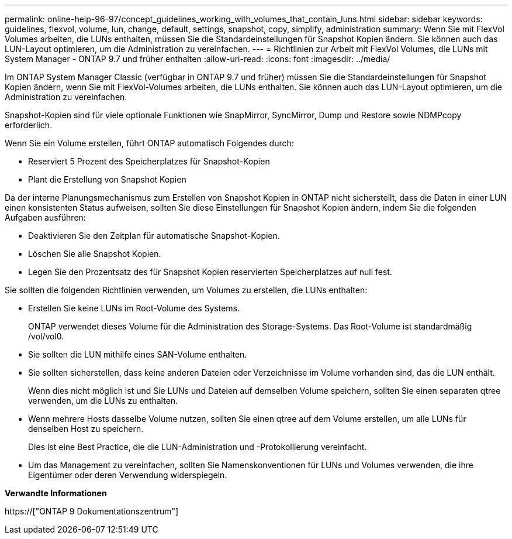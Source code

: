 ---
permalink: online-help-96-97/concept_guidelines_working_with_volumes_that_contain_luns.html 
sidebar: sidebar 
keywords: guidelines, flexvol, volume, lun, change, default, settings, snapshot, copy, simplify, administration 
summary: Wenn Sie mit FlexVol Volumes arbeiten, die LUNs enthalten, müssen Sie die Standardeinstellungen für Snapshot Kopien ändern. Sie können auch das LUN-Layout optimieren, um die Administration zu vereinfachen. 
---
= Richtlinien zur Arbeit mit FlexVol Volumes, die LUNs mit System Manager - ONTAP 9.7 und früher enthalten
:allow-uri-read: 
:icons: font
:imagesdir: ../media/


[role="lead"]
Im ONTAP System Manager Classic (verfügbar in ONTAP 9.7 und früher) müssen Sie die Standardeinstellungen für Snapshot Kopien ändern, wenn Sie mit FlexVol-Volumes arbeiten, die LUNs enthalten. Sie können auch das LUN-Layout optimieren, um die Administration zu vereinfachen.

Snapshot-Kopien sind für viele optionale Funktionen wie SnapMirror, SyncMirror, Dump und Restore sowie NDMPcopy erforderlich.

Wenn Sie ein Volume erstellen, führt ONTAP automatisch Folgendes durch:

* Reserviert 5 Prozent des Speicherplatzes für Snapshot-Kopien
* Plant die Erstellung von Snapshot Kopien


Da der interne Planungsmechanismus zum Erstellen von Snapshot Kopien in ONTAP nicht sicherstellt, dass die Daten in einer LUN einen konsistenten Status aufweisen, sollten Sie diese Einstellungen für Snapshot Kopien ändern, indem Sie die folgenden Aufgaben ausführen:

* Deaktivieren Sie den Zeitplan für automatische Snapshot-Kopien.
* Löschen Sie alle Snapshot Kopien.
* Legen Sie den Prozentsatz des für Snapshot Kopien reservierten Speicherplatzes auf null fest.


Sie sollten die folgenden Richtlinien verwenden, um Volumes zu erstellen, die LUNs enthalten:

* Erstellen Sie keine LUNs im Root-Volume des Systems.
+
ONTAP verwendet dieses Volume für die Administration des Storage-Systems. Das Root-Volume ist standardmäßig /vol/vol0.

* Sie sollten die LUN mithilfe eines SAN-Volume enthalten.
* Sie sollten sicherstellen, dass keine anderen Dateien oder Verzeichnisse im Volume vorhanden sind, das die LUN enthält.
+
Wenn dies nicht möglich ist und Sie LUNs und Dateien auf demselben Volume speichern, sollten Sie einen separaten qtree verwenden, um die LUNs zu enthalten.

* Wenn mehrere Hosts dasselbe Volume nutzen, sollten Sie einen qtree auf dem Volume erstellen, um alle LUNs für denselben Host zu speichern.
+
Dies ist eine Best Practice, die die LUN-Administration und -Protokollierung vereinfacht.

* Um das Management zu vereinfachen, sollten Sie Namenskonventionen für LUNs und Volumes verwenden, die ihre Eigentümer oder deren Verwendung widerspiegeln.


*Verwandte Informationen*

https://["ONTAP 9 Dokumentationszentrum"]
